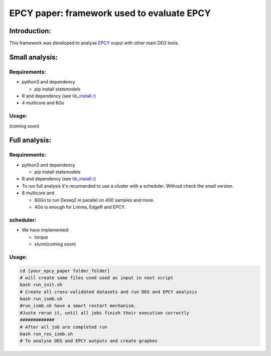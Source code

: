 
=====================================================================
EPCY paper: framework used to evaluate EPCY
=====================================================================

-------------
Introduction:
-------------

This framework was developed to analyse `EPCY <https://github.com/iric-soft/epcy>`_ ouput with other main DEG tools.

--------------
Small analysis:
--------------

Requirements:
-------------

* python3 and dependency

  - pip install statsmodels
* R and dependency (see `lib_install.r <https://github.com/iric-soft/epcy_paper/blob/master/src/script/other/lib_install.r>`_)
* 4 multicore and 8Go

Usage:
------
(coming soon)

--------------
Full analysis:
--------------

Requirements:
-------------

* python3 and dependency

  - pip install statsmodels
* R and dependency (see `lib_install.r <https://github.com/iric-soft/epcy_paper/blob/master/src/script/other/lib_install.r>`_)
* To run full analysis it's recomanded to use a cluster with a scheduler. Without check the small version.
* 8 multicore and

  - 80Go to run Deseq2 in parallel on 400 samples and more.
  - 4Go is enough for Limma, EdgeR and EPCY.

scheduler:
----------
* We have implemented:

  - torque
  - slurm(coming soon)

Usage:
------
.. code:: shell

  cd [your_epcy_paper folder_folder]
  # will create some files used used as input in next script
  bash run_init.sh
  # Create all cross-validated datasets and run DEG and EPCY analysis
  bash run_ismb.sh
  #run_ismb.sh have a smart restart mechanism.
  #Juste rerun it, until all jobs finish their execution correctly
  #############
  # After all job are completed run
  bash run_res_ismb.sh
  # To analyse DEG and EPCY outputs and create graphes
